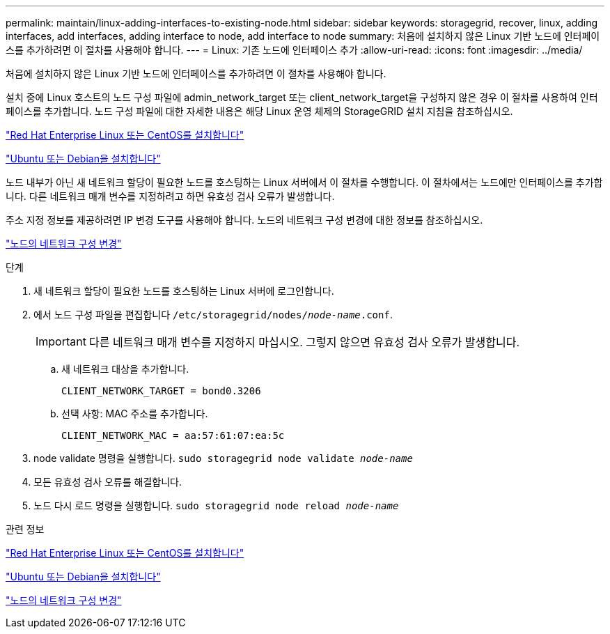 ---
permalink: maintain/linux-adding-interfaces-to-existing-node.html 
sidebar: sidebar 
keywords: storagegrid, recover, linux, adding interfaces, add interfaces, adding interface to node, add interface to node 
summary: 처음에 설치하지 않은 Linux 기반 노드에 인터페이스를 추가하려면 이 절차를 사용해야 합니다. 
---
= Linux: 기존 노드에 인터페이스 추가
:allow-uri-read: 
:icons: font
:imagesdir: ../media/


[role="lead"]
처음에 설치하지 않은 Linux 기반 노드에 인터페이스를 추가하려면 이 절차를 사용해야 합니다.

설치 중에 Linux 호스트의 노드 구성 파일에 admin_network_target 또는 client_network_target을 구성하지 않은 경우 이 절차를 사용하여 인터페이스를 추가합니다. 노드 구성 파일에 대한 자세한 내용은 해당 Linux 운영 체제의 StorageGRID 설치 지침을 참조하십시오.

link:../rhel/index.html["Red Hat Enterprise Linux 또는 CentOS를 설치합니다"]

link:../ubuntu/index.html["Ubuntu 또는 Debian을 설치합니다"]

노드 내부가 아닌 새 네트워크 할당이 필요한 노드를 호스팅하는 Linux 서버에서 이 절차를 수행합니다. 이 절차에서는 노드에만 인터페이스를 추가합니다. 다른 네트워크 매개 변수를 지정하려고 하면 유효성 검사 오류가 발생합니다.

주소 지정 정보를 제공하려면 IP 변경 도구를 사용해야 합니다. 노드의 네트워크 구성 변경에 대한 정보를 참조하십시오.

link:changing-nodes-network-configuration.html["노드의 네트워크 구성 변경"]

.단계
. 새 네트워크 할당이 필요한 노드를 호스팅하는 Linux 서버에 로그인합니다.
. 에서 노드 구성 파일을 편집합니다 `/etc/storagegrid/nodes/_node-name_.conf`.
+

IMPORTANT: 다른 네트워크 매개 변수를 지정하지 마십시오. 그렇지 않으면 유효성 검사 오류가 발생합니다.

+
.. 새 네트워크 대상을 추가합니다.
+
[listing]
----
CLIENT_NETWORK_TARGET = bond0.3206
----
.. 선택 사항: MAC 주소를 추가합니다.
+
[listing]
----
CLIENT_NETWORK_MAC = aa:57:61:07:ea:5c
----


. node validate 명령을 실행합니다. `sudo storagegrid node validate _node-name_`
. 모든 유효성 검사 오류를 해결합니다.
. 노드 다시 로드 명령을 실행합니다. `sudo storagegrid node reload _node-name_`


.관련 정보
link:../rhel/index.html["Red Hat Enterprise Linux 또는 CentOS를 설치합니다"]

link:../ubuntu/index.html["Ubuntu 또는 Debian을 설치합니다"]

link:changing-nodes-network-configuration.html["노드의 네트워크 구성 변경"]
